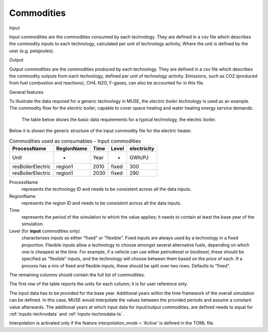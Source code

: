 .. _inputs-iocomms:

=================
Commodities
=================

Input

Input commodities are the commodities consumed by each
technology.  They are defined in a csv file which describes the commodity inputs to each
technology, calculated per unit of technology activity, Where the unit is defined by the user (e.g. petajoules).

Output


Output commodities are the commodities produced by each
technology.  They are defined in a csv file which describes the commodity outputs from
each technology, defined per unit of technology activity. Emissions, such as CO2
(produced from fuel combustion and reactions), CH4, N2O, F-gases, can also be accounted
for in this file.


General features


To illustrate the data required for a generic technology in MUSE, the *electric boiler
technology* is used as an example. The commodity flow for the electric boiler, capable
to cover space heating and water heating energy service demands.

.. figure:: commodities_io.png
   :width: 400
   :alt: Electric boilers schematic

   The table below shows the basic data requirements for a typical technology, the
   electric boiler.

.. image:: commodities_io_table.png
   :width: 400
   :alt: Electric boilers input output commodities


Below it is shown the generic structure of the input commodity file for the electric
heater.

.. csv-table:: Commodities used as consumables - Input commodities
   :header: ProcessName, RegionName, Time, Level, electricity

   Unit, -, Year, -, GWh/PJ
   resBoilerElectric, region1, 2010, fixed, 300
   resBoilerElectric, region1, 2030, fixed, 290


ProcessName
   represents the technology ID and needs to be consistent across all the data inputs.

RegionName
   represents the region ID and needs to be consistent across all the data inputs.

Time
   represents the period of the simulation to which the value applies; it needs to
   contain at least the base year of the simulation.

Level (for **input** commodities only)
   characterises inputs as either "fixed" or "flexible".
   Fixed inputs are always used by a technology in a fixed proportion.
   Flexible inputs allow a technology to choose amongst several alternative fuels,
   depending on which one is cheapest at the time.
   For example, if a vehicle can use either petrodiesel or biodiesel, these
   should be specified as "flexible" inputs, and the technology will choose between
   them based on the price of each.
   If a process has a mix of fixed and flexible inputs, these should be split over two rows.
   Defaults to "fixed".

The remaining columns should contain the full list of commodities.

The first row of the table reports the units for each column; it is for user reference only.

The input data has to be provided for the base year. Additional years within the time
framework of the overall simulation can be defined. In this case, MUSE would interpolate
the values between the provided periods and assume a constant value afterwards. The additional
years at which input data for input/output commodities, are defined needs to equal for :ref:`inputs-technodata` and :ref:`inputs-technodata-ts`.

Interpolation is activated only if the feature *interpolation_mode = 'Active'* is defined in the TOML file.
